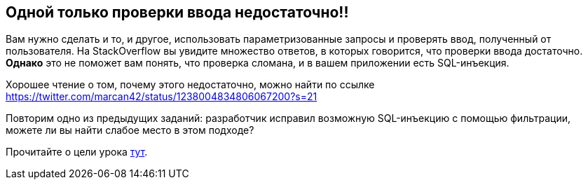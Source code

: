 == Одной только проверки ввода недостаточно!!

Вам нужно сделать и то, и другое, использовать параметризованные запросы и проверять ввод, полученный от пользователя. На StackOverflow вы увидите множество ответов, в которых говорится, что проверки ввода достаточно. *Однако* это не поможет вам понять,
что проверка сломана, и в вашем приложении есть SQL-инъекция.

Хорошее чтение о том, почему этого недостаточно, можно найти по ссылке https://twitter.com/marcan42/status/1238004834806067200?s=21

Повторим одно из предыдущих заданий: разработчик исправил возможную SQL-инъекцию с помощью фильтрации, можете ли вы
найти слабое место в этом подходе?

Прочитайте о цели урока link:start.mvc#lesson/SqlInjectionAdvanced.lesson/2[тут].
